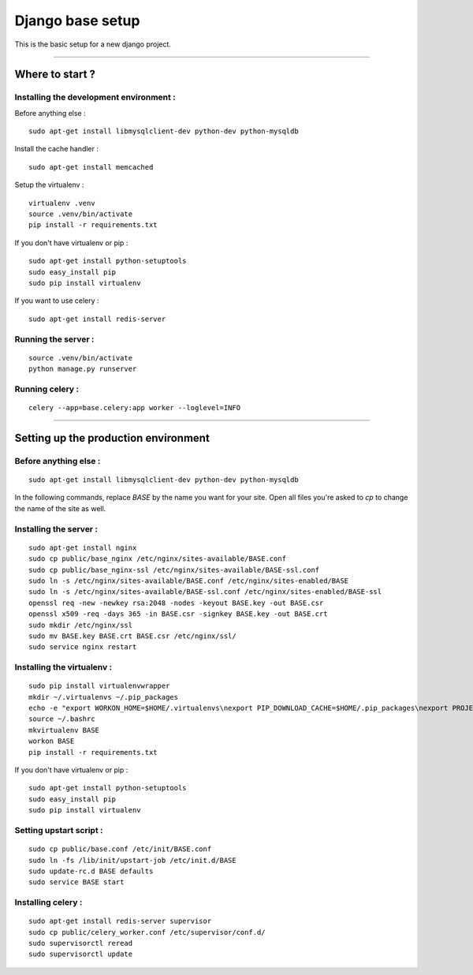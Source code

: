 =================
Django base setup
=================


This is the basic setup for a new django project.

-------------------------------------------------------------------------------------------------------

****************
Where to start ?
****************



Installing the development environment :
========================================

Before anything else :
::

    sudo apt-get install libmysqlclient-dev python-dev python-mysqldb

Install the cache handler :
::

    sudo apt-get install memcached

Setup the virtualenv :
::

    virtualenv .venv
    source .venv/bin/activate
    pip install -r requirements.txt

If you don't have virtualenv or pip :
::

    sudo apt-get install python-setuptools
    sudo easy_install pip
    sudo pip install virtualenv

If you want to use celery :
::

    sudo apt-get install redis-server


Running the server :
====================
::

    source .venv/bin/activate
    python manage.py runserver

Running celery :
================
::

    celery --app=base.celery:app worker --loglevel=INFO


-------------------------------------------------------------------------------------------------------

*************************************
Setting up the production environment
*************************************

Before anything else :
======================

::

    sudo apt-get install libmysqlclient-dev python-dev python-mysqldb

In the following commands, replace `BASE` by the name you want for your site.
Open all files you're asked to `cp` to change the name of the site as well.

Installing the server :
=======================

::

    sudo apt-get install nginx
    sudo cp public/base_nginx /etc/nginx/sites-available/BASE.conf
    sudo cp public/base_nginx-ssl /etc/nginx/sites-available/BASE-ssl.conf
    sudo ln -s /etc/nginx/sites-available/BASE.conf /etc/nginx/sites-enabled/BASE
    sudo ln -s /etc/nginx/sites-available/BASE-ssl.conf /etc/nginx/sites-enabled/BASE-ssl
    openssl req -new -newkey rsa:2048 -nodes -keyout BASE.key -out BASE.csr
    openssl x509 -req -days 365 -in BASE.csr -signkey BASE.key -out BASE.crt
    sudo mkdir /etc/nginx/ssl
    sudo mv BASE.key BASE.crt BASE.csr /etc/nginx/ssl/
    sudo service nginx restart

Installing the virtualenv :
===========================

::

    sudo pip install virtualenvwrapper
    mkdir ~/.virtualenvs ~/.pip_packages
    echo -e "export WORKON_HOME=$HOME/.virtualenvs\nexport PIP_DOWNLOAD_CACHE=$HOME/.pip_packages\nexport PROJECT_HOME=$HOME/\nsource /usr/local/bin/virtualenvwrapper.sh" >> ~/.bashrc
    source ~/.bashrc
    mkvirtualenv BASE
    workon BASE
    pip install -r requirements.txt


If you don't have virtualenv or pip :
::

    sudo apt-get install python-setuptools
    sudo easy_install pip
    sudo pip install virtualenv


Setting upstart script :
========================

::

    sudo cp public/base.conf /etc/init/BASE.conf
    sudo ln -fs /lib/init/upstart-job /etc/init.d/BASE
    sudo update-rc.d BASE defaults
    sudo service BASE start

Installing celery :
===================

::

    sudo apt-get install redis-server supervisor
    sudo cp public/celery_worker.conf /etc/supervisor/conf.d/
    sudo supervisorctl reread
    sudo supervisorctl update
